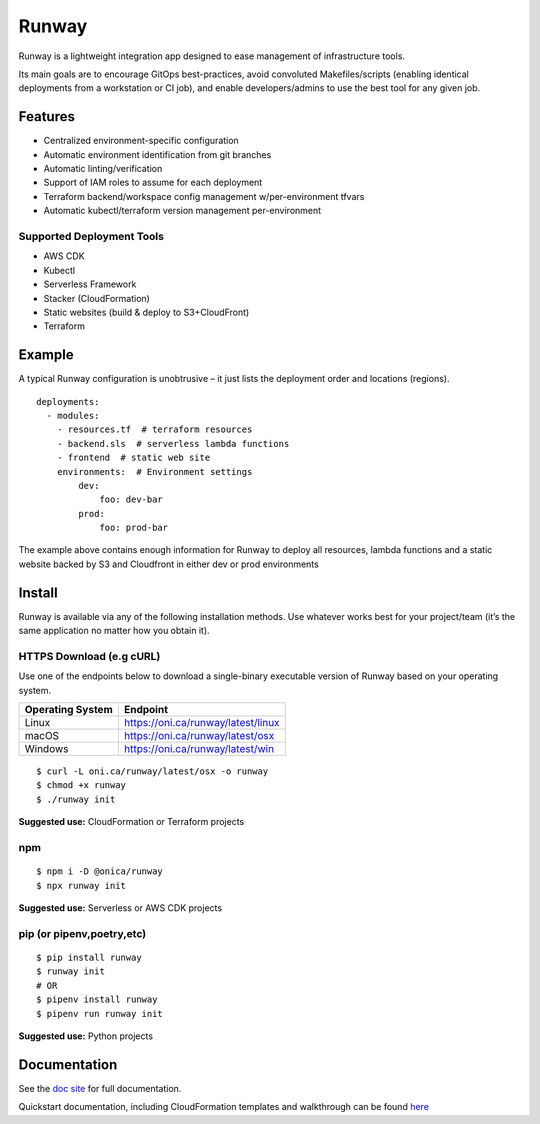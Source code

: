 Runway
======

Runway is a lightweight integration app designed to ease management of
infrastructure tools.

Its main goals are to encourage GitOps best-practices, avoid convoluted
Makefiles/scripts (enabling identical deployments from a workstation or
CI job), and enable developers/admins to use the best tool for any given
job.

Features
--------

-  Centralized environment-specific configuration
-  Automatic environment identification from git branches
-  Automatic linting/verification
-  Support of IAM roles to assume for each deployment
-  Terraform backend/workspace config management w/per-environment
   tfvars
-  Automatic kubectl/terraform version management per-environment

Supported Deployment Tools
~~~~~~~~~~~~~~~~~~~~~~~~~~

-  AWS CDK
-  Kubectl
-  Serverless Framework
-  Stacker (CloudFormation)
-  Static websites (build & deploy to S3+CloudFront)
-  Terraform

Example
-------

A typical Runway configuration is unobtrusive – it just lists the
deployment order and locations (regions).

::

   deployments:
     - modules:
       - resources.tf  # terraform resources
       - backend.sls  # serverless lambda functions
       - frontend  # static web site
       environments:  # Environment settings
           dev:
               foo: dev-bar
           prod:
               foo: prod-bar

The example above contains enough information for Runway to deploy all
resources, lambda functions and a static website backed by S3 and
Cloudfront in either dev or prod environments

Install
-------

Runway is available via any of the following installation methods. Use
whatever works best for your project/team (it’s the same application no
matter how you obtain it).

HTTPS Download (e.g cURL)
~~~~~~~~~~~~~~~~~~~~~~~~~

Use one of the endpoints below to download a single-binary executable
version of Runway based on your operating system.

+------------------+------------------------------------+
| Operating System | Endpoint                           |
+==================+====================================+
| Linux            | https://oni.ca/runway/latest/linux |
+------------------+------------------------------------+
| macOS            | https://oni.ca/runway/latest/osx   |
+------------------+------------------------------------+
| Windows          | https://oni.ca/runway/latest/win   |
+------------------+------------------------------------+

::

   $ curl -L oni.ca/runway/latest/osx -o runway
   $ chmod +x runway
   $ ./runway init

**Suggested use:** CloudFormation or Terraform projects

npm
~~~

::

   $ npm i -D @onica/runway
   $ npx runway init

**Suggested use:** Serverless or AWS CDK projects

pip (or pipenv,poetry,etc)
~~~~~~~~~~~~~~~~~~~~~~~~~~

::

   $ pip install runway
   $ runway init
   # OR
   $ pipenv install runway
   $ pipenv run runway init

**Suggested use:** Python projects

Documentation
-------------

See the `doc site <https://docs.onica.com/projects/runway>`__ for full
documentation.

Quickstart documentation, including CloudFormation templates and
walkthrough can be found
`here <https://docs.onica.com/projects/runway/en/latest/quickstart.html>`__
